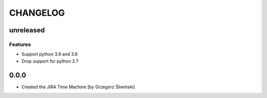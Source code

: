 CHANGELOG
=========

unreleased
----------

Features
++++++++

- Support python 3.9 and 3.8
- Drop support for python 2.7

0.0.0
-------
- Created the JIRA Time Machine [by Grzegorz Śliwiński]
